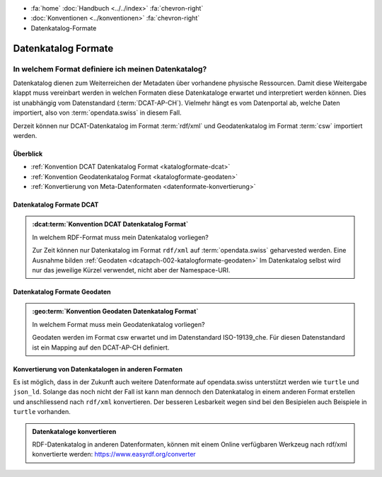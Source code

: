 .. container:: custom-breadcrumbs

   - :fa:`home` :doc:`Handbuch <../../index>` :fa:`chevron-right`
   - :doc:`Konventionen <../konventionen>` :fa:`chevron-right`
   - Datenkatalog-Formate

*********************
Datenkatalog Formate
*********************

In welchem Format definiere ich meinen Datenkatalog?
==========================================================

.. container:: Intro

   Datenkatalog dienen zum Weiterreichen der Metadaten über vorhandene physische Ressourcen. Damit diese Weitergabe
   klappt muss vereinbart werden in welchen Formaten diese Datenkataloge erwartet und interpretiert
   werden können. Dies ist unabhängig vom Datenstandard (:term:`DCAT-AP-CH`). Vielmehr hängt es vom Datenportal
   ab, welche Daten importiert, also von :term:`opendata.swiss` in diesem Fall.

   Derzeit können nur DCAT-Datenkatalog im Format :term:`rdf/xml` und Geodatenkatalog im Format
   :term:`csw`
   importiert werden.

Überblick
-------------------------------------------

- :ref:`Konvention DCAT Datenkatalog Format <katalogformate-dcat>`
- :ref:`Konvention Geodatenkatalog Format <katalogformate-geodaten>`
- :ref:`Konvertierung von Meta-Datenformaten <datenformate-konvertierung>`

.. _katalogformate-dcat:

Datenkatalog Formate DCAT
-------------------------------

.. admonition:: :dcat:term:`Konvention DCAT Datenkatalog Format`
   :class: konvention

   In welchem RDF-Format muss mein Datenkatalog vorliegen?

   Zur Zeit können nur Datenkatalog im Format ``rdf/xml`` auf :term:`opendata.swiss` geharvested werden.
   Eine Ausnahme bilden :ref:`Geodaten  <dcatapch-002-katalogformate-geodaten>`
   Im Datenkatalog selbst wird nur das jeweilige Kürzel verwendet, nicht aber der Namespace-URI.

.. _katalogformate-geodaten:

Datenkatalog Formate Geodaten
-------------------------------

.. admonition:: :geo:term:`Konvention Geodaten Datenkatalog Format`
   :class: konvention

   In welchem Format muss mein Geodatenkatalog vorliegen?

   Geodaten werden im Format csw erwartet und im Datenstandard ISO-19139_che.
   Für diesen Datenstandard ist ein Mapping auf den DCAT-AP-CH definiert.

.. _datenformate-konvertierung:

Konvertierung von Datenkatalogen in anderen Formaten
-------------------------------------------------------

Es ist möglich, dass in der Zukunft auch weitere Datenformate auf opendata.swiss unterstützt werden wie ``turtle`` und ``json_ld``.
Solange das noch nicht der Fall ist kann man dennoch den Datenkatalog in einem anderen Format erstellen und
anschliessend nach ``rdf/xml`` konvertieren. Der besseren Lesbarkeit wegen sind bei den Besipielen auch Beispiele
in ``turtle`` vorhanden.

.. admonition:: Datenkataloge konvertieren
   :class: general

   RDF-Datenkatalog in anderen Datenformaten, können mit einem Online verfügbaren Werkzeug
   nach rdf/xml konvertierte werden: https://www.easyrdf.org/converter
